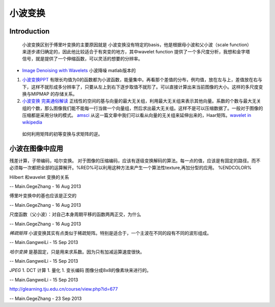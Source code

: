 小波变换
********


Introduction
============

   小波变换区别于傅里叶变换的主要原因就是 小波变换没有特定的basis，他是根据母小波和父小波（scale function）来逐步递归确定的，因此他比较适合于有突变的地方，其中wavelet function 提供了一个多尺度分析，我想和金字塔信号，就是提供了一个伸缩函数，可以灵活的想要的分辨率。

* `Image Denoising with Wavelets <https://www.ceremade.dauphine.fr/~peyre/numerical-tour/tours/denoisingwav&#95;2&#95;wavelet&#95;2d/>`_  小波降噪 matlab版本的
#. `小波变换PPT <http://wenku.baidu.com/view/dcae2730ee06eff9aef8076a.html>`_  有限长均值为0的函数都为小波函数，能量集中。再看那个差值的分布，例均值，放在左与上，差值放在右与下，这样不就形成多分辨率了，只要从左上到右下逐步取值不就形了。可以直接计算出来当前图像的大小。这样的多尺度变换与MIPMAP 的存储关系。
#. `小波变换 完美通俗解读 <http://blog.sina.com.cn/s/blog&#95;5d942c720100q6sd.html>`_  正线性的空间的基与向量的最大无关组，利用最大无关组来表示其他向量。系数的个数与最大无关组的个数，那么图像我们能不能每一行当做一个向量组，然后求出最大无关组。这样不是可以压缩数据了。一般对于图像的压缩都是采用分块的模式。 `amsci <http://www-math.mit.edu/~gs/papers/amsci.pdf>`_  从这一篇文章中我们可以看从向量的无关组来延伸出来的，Haar矩阵。`wavelet in wikipedia <http://en.wikipedia.org/wiki/Wavelet>`_ 
  如何利用矩阵的初等变换与求矩阵的逆。



小波在图像中应用
========================

残差计算，子带编码，哈尔变换。
对于图像的压缩编码，应该有逐级变换解码的算法。每一点的值，应该是有固定的路径。而不必须每一次都把全部的运算解开。%RED%可以利用这种方法来产生一个算法性texture,再加分型的应用。 %ENDCOLOR%




Hilbert 和wavelet 变换的关系

-- Main.GegeZhang - 16 Aug 2013


傅里叶变换中的基也应该是正交的

-- Main.GegeZhang - 16 Aug 2013


尺度函数（父小波）：对自己本身周期平移的函数两两正交，为什么

-- Main.GegeZhang - 16 Aug 2013


*稀疏矩阵*
小波变换其实有点类似于稀疏矩阵。特别是适合于，一个主波在不同的段有不同的波形组成。

-- Main.GangweiLi - 15 Sep 2013


*哈尔变换*
是基固定，只是用来求系数。因为只有加减运算速度很快。

-- Main.GangweiLi - 15 Sep 2013


*JPEG*
1. DCT 计算
1. 量化
1. 变长编码
图像分成8x8的像素块来进行的。

-- Main.GangweiLi - 15 Sep 2013


http://glearning.tju.edu.cn/course/view.php?id=677

-- Main.GegeZhang - 23 Sep 2013
